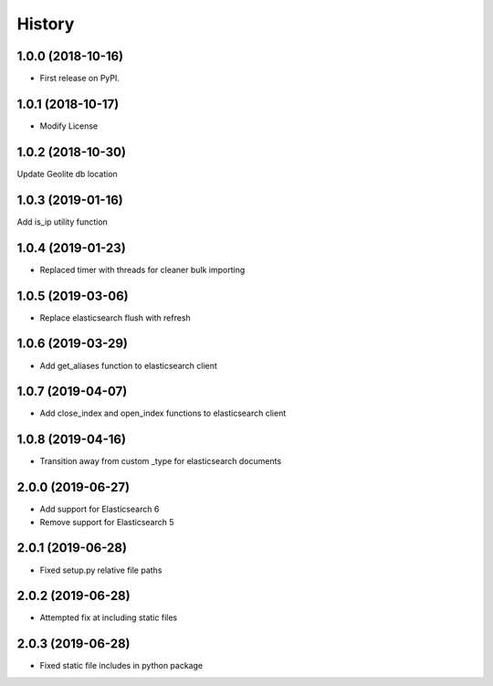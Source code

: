 =======
History
=======

1.0.0 (2018-10-16)
------------------

* First release on PyPI.


1.0.1 (2018-10-17)
------------------

* Modify License


1.0.2 (2018-10-30)
------------------

Update Geolite db location


1.0.3 (2019-01-16)
------------------

Add is_ip utility function


1.0.4 (2019-01-23)
------------------

* Replaced timer with threads for cleaner bulk importing


1.0.5 (2019-03-06)
------------------

* Replace elasticsearch flush with refresh


1.0.6 (2019-03-29)
------------------

* Add get_aliases function to elasticsearch client


1.0.7 (2019-04-07)
------------------

* Add close_index and open_index functions to elasticsearch client


1.0.8 (2019-04-16)
------------------

* Transition away from custom _type for elasticsearch documents


2.0.0 (2019-06-27)
------------------

* Add support for Elasticsearch 6
* Remove support for Elasticsearch 5


2.0.1 (2019-06-28)
------------------

* Fixed setup.py relative file paths


2.0.2 (2019-06-28)
------------------

* Attempted fix at including static files


2.0.3 (2019-06-28)
------------------

* Fixed static file includes in python package
